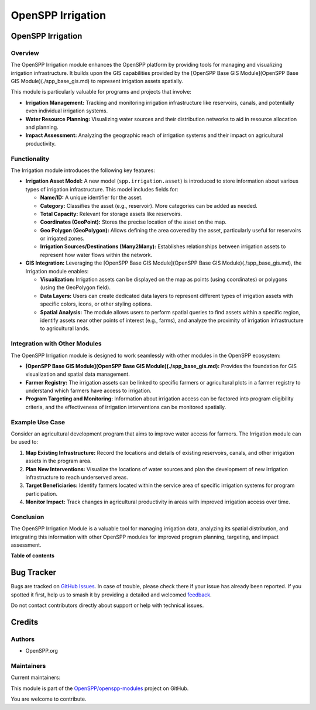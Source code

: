 ==================
OpenSPP Irrigation
==================

.. 
   !!!!!!!!!!!!!!!!!!!!!!!!!!!!!!!!!!!!!!!!!!!!!!!!!!!!
   !! This file is generated by oca-gen-addon-readme !!
   !! changes will be overwritten.                   !!
   !!!!!!!!!!!!!!!!!!!!!!!!!!!!!!!!!!!!!!!!!!!!!!!!!!!!
   !! source digest: sha256:c718cf8affae60e28cf38f6eb3c0fac470504310c9927cd9b995751b6d6a122c
   !!!!!!!!!!!!!!!!!!!!!!!!!!!!!!!!!!!!!!!!!!!!!!!!!!!!

.. |badge1| image:: https://img.shields.io/badge/maturity-Beta-yellow.png
    :target: https://odoo-community.org/page/development-status
    :alt: Beta
.. |badge2| image:: https://img.shields.io/badge/licence-LGPL--3-blue.png
    :target: http://www.gnu.org/licenses/lgpl-3.0-standalone.html
    :alt: License: LGPL-3
.. |badge3| image:: https://img.shields.io/badge/github-OpenSPP%2Fopenspp--modules-lightgray.png?logo=github
    :target: https://github.com/OpenSPP/openspp-modules/tree/17.0/spp_irrigation
    :alt: OpenSPP/openspp-modules

|badge1| |badge2| |badge3|

OpenSPP Irrigation
==================

Overview
--------

The OpenSPP Irrigation module enhances the OpenSPP platform by providing
tools for managing and visualizing irrigation infrastructure. It builds
upon the GIS capabilities provided by the [OpenSPP Base GIS
Module](OpenSPP Base GIS Module)(./spp_base_gis.md) to represent
irrigation assets spatially.

This module is particularly valuable for programs and projects that
involve:

-  **Irrigation Management:** Tracking and monitoring irrigation
   infrastructure like reservoirs, canals, and potentially even
   individual irrigation systems.
-  **Water Resource Planning:** Visualizing water sources and their
   distribution networks to aid in resource allocation and planning.
-  **Impact Assessment:** Analyzing the geographic reach of irrigation
   systems and their impact on agricultural productivity.

Functionality
-------------

The Irrigation module introduces the following key features:

-  **Irrigation Asset Model:** A new model (``spp.irrigation.asset``) is
   introduced to store information about various types of irrigation
   infrastructure. This model includes fields for:

   -  **Name/ID:** A unique identifier for the asset.
   -  **Category:** Classifies the asset (e.g., reservoir). More
      categories can be added as needed.
   -  **Total Capacity:** Relevant for storage assets like reservoirs.
   -  **Coordinates (GeoPoint):** Stores the precise location of the
      asset on the map.
   -  **Geo Polygon (GeoPolygon):** Allows defining the area covered by
      the asset, particularly useful for reservoirs or irrigated zones.
   -  **Irrigation Sources/Destinations (Many2Many):** Establishes
      relationships between irrigation assets to represent how water
      flows within the network.

-  **GIS Integration:** Leveraging the [OpenSPP Base GIS Module](OpenSPP
   Base GIS Module)(./spp_base_gis.md), the Irrigation module enables:

   -  **Visualization:** Irrigation assets can be displayed on the map
      as points (using coordinates) or polygons (using the GeoPolygon
      field).
   -  **Data Layers:** Users can create dedicated data layers to
      represent different types of irrigation assets with specific
      colors, icons, or other styling options.
   -  **Spatial Analysis:** The module allows users to perform spatial
      queries to find assets within a specific region, identify assets
      near other points of interest (e.g., farms), and analyze the
      proximity of irrigation infrastructure to agricultural lands.

Integration with Other Modules
------------------------------

The OpenSPP Irrigation module is designed to work seamlessly with other
modules in the OpenSPP ecosystem:

-  **[OpenSPP Base GIS Module](OpenSPP Base GIS
   Module)(./spp_base_gis.md):** Provides the foundation for GIS
   visualization and spatial data management.
-  **Farmer Registry:** The irrigation assets can be linked to specific
   farmers or agricultural plots in a farmer registry to understand
   which farmers have access to irrigation.
-  **Program Targeting and Monitoring:** Information about irrigation
   access can be factored into program eligibility criteria, and the
   effectiveness of irrigation interventions can be monitored spatially.

Example Use Case
----------------

Consider an agricultural development program that aims to improve water
access for farmers. The Irrigation module can be used to:

1. **Map Existing Infrastructure:** Record the locations and details of
   existing reservoirs, canals, and other irrigation assets in the
   program area.
2. **Plan New Interventions:** Visualize the locations of water sources
   and plan the development of new irrigation infrastructure to reach
   underserved areas.
3. **Target Beneficiaries:** Identify farmers located within the service
   area of specific irrigation systems for program participation.
4. **Monitor Impact:** Track changes in agricultural productivity in
   areas with improved irrigation access over time.

Conclusion
----------

The OpenSPP Irrigation Module is a valuable tool for managing irrigation
data, analyzing its spatial distribution, and integrating this
information with other OpenSPP modules for improved program planning,
targeting, and impact assessment.

**Table of contents**

.. contents::
   :local:

Bug Tracker
===========

Bugs are tracked on `GitHub Issues <https://github.com/OpenSPP/openspp-modules/issues>`_.
In case of trouble, please check there if your issue has already been reported.
If you spotted it first, help us to smash it by providing a detailed and welcomed
`feedback <https://github.com/OpenSPP/openspp-modules/issues/new?body=module:%20spp_irrigation%0Aversion:%2017.0%0A%0A**Steps%20to%20reproduce**%0A-%20...%0A%0A**Current%20behavior**%0A%0A**Expected%20behavior**>`_.

Do not contact contributors directly about support or help with technical issues.

Credits
=======

Authors
-------

* OpenSPP.org

Maintainers
-----------

.. |maintainer-jeremi| image:: https://github.com/jeremi.png?size=40px
    :target: https://github.com/jeremi
    :alt: jeremi
.. |maintainer-gonzalesedwin1123| image:: https://github.com/gonzalesedwin1123.png?size=40px
    :target: https://github.com/gonzalesedwin1123
    :alt: gonzalesedwin1123
.. |maintainer-reichie020212| image:: https://github.com/reichie020212.png?size=40px
    :target: https://github.com/reichie020212
    :alt: reichie020212

Current maintainers:

|maintainer-jeremi| |maintainer-gonzalesedwin1123| |maintainer-reichie020212| 

This module is part of the `OpenSPP/openspp-modules <https://github.com/OpenSPP/openspp-modules/tree/17.0/spp_irrigation>`_ project on GitHub.

You are welcome to contribute.
